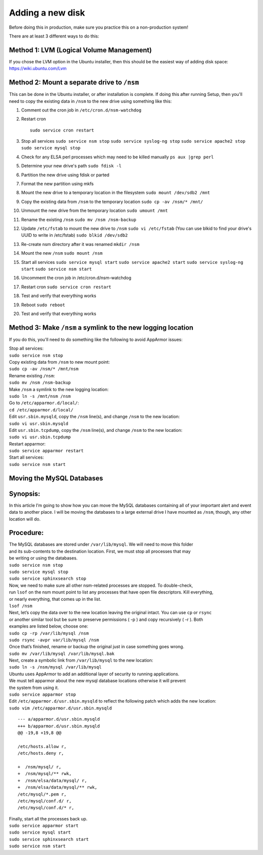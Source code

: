 Adding a new disk
=================

Before doing this in production, make sure you practice this on a
non-production system!

There are at least 3 different ways to do this:

Method 1: LVM (Logical Volume Management)
-----------------------------------------

| If you chose the LVM option in the Ubuntu installer, then this should be the easiest way of adding disk space:
| https://wiki.ubuntu.com/Lvm

Method 2: Mount a separate drive to ``/nsm``
--------------------------------------------

This can be done in the Ubuntu installer, or after installation is complete. If doing this after running Setup, then you'll need to copy the existing data in ``/nsm`` to the new drive using something like this:

#. Comment out the cron job in ``/etc/cron.d/nsm-watchdog``
#. Restart cron

   ::

     sudo service cron restart
   
#. Stop all services
   ``sudo service nsm stop``
   ``sudo service syslog-ng stop``
   ``sudo service apache2 stop``
   ``sudo service mysql stop``
#. Check for any ELSA perl processes which may need to be killed
   manually
   ``ps aux |grep perl``
#. Determine your new drive's path
   ``sudo fdisk -l``
#. Partition the new drive using fdisk or parted
#. Format the new partition using mkfs
#. Mount the new drive to a temporary location in the filesystem
   ``sudo mount /dev/sdb2 /mnt``
#. Copy the existing data from ``/nsm`` to the temporary location
   ``sudo cp -av /nsm/* /mnt/``
#. Unmount the new drive from the temporary location
   ``sudo umount /mnt``
#. Rename the existing ``/nsm``
   ``sudo mv /nsm /nsm-backup``
#. Update ``/etc/fstab`` to mount the new drive to ``/nsm``
   ``sudo vi /etc/fstab``
   (You can use blkid to find your drive's UUID to write in /etc/fstab)
   ``sudo blkid /dev/sdb2``
#. Re-create nsm directory after it was renamed
   ``mkdir /nsm``
#. Mount the new ``/nsm``
   ``sudo mount /nsm``
#. Start all services
   ``sudo service mysql start``
   ``sudo service apache2 start``
   ``sudo service syslog-ng start``
   ``sudo service nsm start``
#. Uncomment the cron job in /etc/cron.d/nsm-watchdog
#. Restart cron
   ``sudo service cron restart``
#. Test and verify that everything works
#. Reboot
   ``sudo reboot``
#. Test and verify that everything works

Method 3: Make ``/nsm`` a symlink to the new logging location
-------------------------------------------------------------

If you do this, you'll need to do something like the following to avoid
AppArmor issues:

| Stop all services:
| ``sudo service nsm stop``

| Copy existing data from ``/nsm`` to new mount point:
| ``sudo cp -av /nsm/* /mnt/nsm``

| Rename existing ``/nsm``:
| ``sudo mv /nsm /nsm-backup``

| Make ``/nsm`` a symlink to the new logging location:
| ``sudo ln -s /mnt/nsm /nsm``

| Go to ``/etc/apparmor.d/local/``:
| ``cd /etc/apparmor.d/local/``

| Edit ``usr.sbin.mysqld``, copy the ``/nsm`` line(s), and change
  ``/nsm`` to the new location:
| ``sudo vi usr.sbin.mysqld``

| Edit ``usr.sbin.tcpdump``, copy the ``/nsm`` line(s), and change
  ``/nsm`` to the new location:
| ``sudo vi usr.sbin.tcpdump``

| Restart apparmor:
| ``sudo service apparmor restart``

| Start all services:
| ``sudo service nsm start``

Moving the MySQL Databases
--------------------------

Synopsis:
---------

In this article I’m going to show how you can move the MySQL databases
containing all of your important alert and event data to another place.
I will be moving the databases to a large external drive I have mounted
as ``/nsm``, though, any other location will do.

Procedure:
----------

| The MySQL databases are stored under ``/var/lib/mysql``. We will need
  to move this folder
| and its sub-contents to the destination location. First, we must stop
  all processes that may
| be writing or using the databases.
| ``sudo service nsm stop``\ 
| ``sudo service mysql stop``\ 
| ``sudo service sphinxsearch stop``\ 

| Now, we need to make sure all other nsm-related processes are stopped.
  To double-check,
| run ``lsof`` on the nsm mount point to list any processes that have
  open file descriptors. Kill everything,
| or nearly everything, that comes up in the list.
| ``lsof /nsm``

| Next, let’s copy the data over to the new location leaving the
  original intact. You can use ``cp`` or ``rsync``
| or another similar tool but be sure to preserve permissions ( -p ) and
  copy recursively ( -r ). Both
| examples are listed below, choose one:
| ``sudo cp -rp /var/lib/mysql /nsm``\ 
| ``sudo rsync -avpr var/lib/mysql /nsm``

| Once that’s finished, rename or backup the original just in case
  something goes wrong.
| ``sudo mv /var/lib/mysql /var/lib/mysql.bak``

| Next, create a symbolic link from ``/var/lib/mysql`` to the new
  location:
| ``sudo ln -s /nsm/mysql /var/lib/mysql``

| Ubuntu uses AppArmor to add an additional layer of security to running
  applications.
| We must tell apparmor about the new mysql database locations otherwise
  it will prevent
| the system from using it.
| ``sudo service apparmor stop``

| Edit ``/etc/apparmor.d/usr.sbin.mysqld`` to reflect the following
  patch which adds the new location:
| ``sudo vim /etc/apparmor.d/usr.sbin.mysqld``

::

    --- a/apparmor.d/usr.sbin.mysqld
    +++ b/apparmor.d/usr.sbin.mysqld
    @@ -19,8 +19,8 @@

    /etc/hosts.allow r,
    /etc/hosts.deny r,

    +  /nsm/mysql/ r,
    +  /nsm/mysql/** rwk,
    +  /nsm/elsa/data/mysql/ r,
    +  /nsm/elsa/data/mysql/** rwk,
    /etc/mysql/*.pem r,
    /etc/mysql/conf.d/ r,
    /etc/mysql/conf.d/* r,

| Finally, start all the processes back up.
| ``sudo service apparmor start``\ 
| ``sudo service mysql start``\ 
| ``sudo service sphinxsearch start``\ 
| ``sudo service nsm start``
